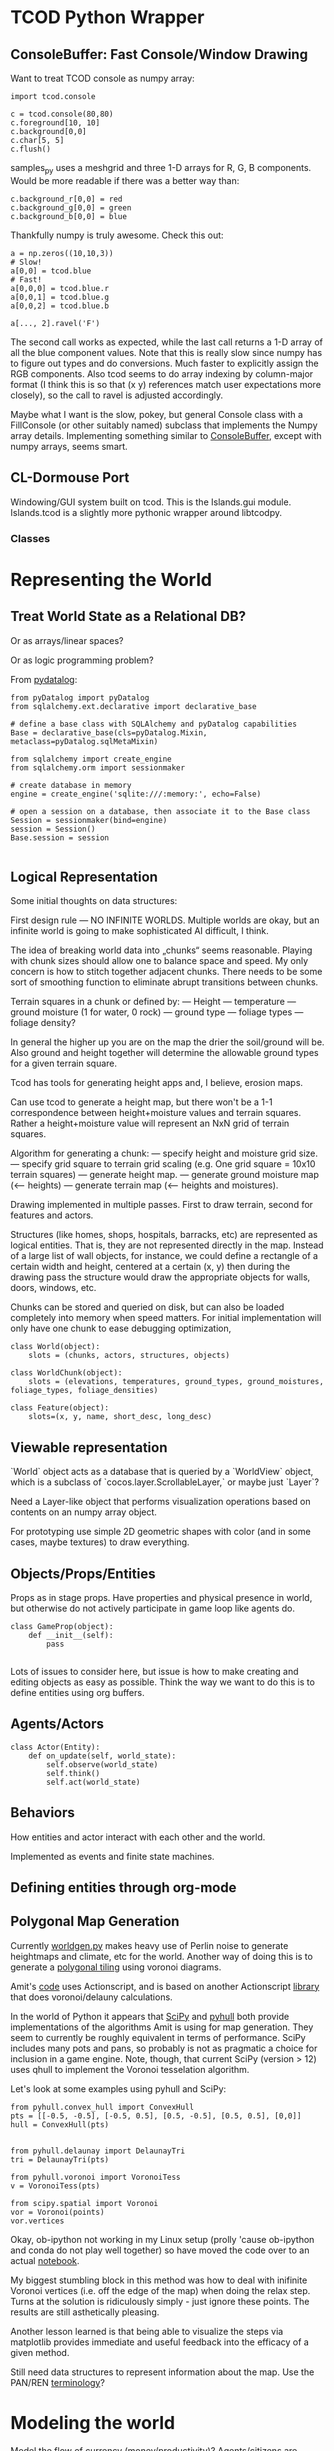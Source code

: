 #+TITLE Islands Design
#+STARTUP: indent

* TCOD Python Wrapper
** ConsoleBuffer: Fast Console/Window Drawing
Want to treat TCOD console as numpy array:

#+BEGIN_SRC ipython :session
  import tcod.console

  c = tcod.console(80,80)
  c.foreground[10, 10]
  c.background[0,0]
  c.char[5, 5]
  c.flush()
#+END_SRC

samples_py uses a meshgrid and three 1-D arrays for R, G, B components. Would be
more readable if there was a better way than:

#+BEGIN_SRC ipython :session
  c.background_r[0,0] = red
  c.background_g[0,0] = green
  c.background_b[0,0] = blue
#+END_SRC

Thankfully numpy is truly awesome. Check this out:

#+BEGIN_SRC ipython :session
  a = np.zeros((10,10,3))
  # Slow!
  a[0,0] = tcod.blue
  # Fast!
  a[0,0,0] = tcod.blue.r
  a[0,0,1] = tcod.blue.g
  a[0,0,2] = tcod.blue.b

  a[..., 2].ravel('F')
#+END_SRC

The second call works as expected, while the last call returns a 1-D array of
all the blue component values. Note that this is really slow since numpy has to
figure out types and do conversions. Much faster to explicitly assign the RGB
components. Also tcod seems to do array indexing by column-major format (I think
this is so that (x y) references match user expectations more closely), so the call
to ravel is adjusted accordingly.

Maybe what I want is the slow, pokey, but general Console class with a
FillConsole (or other suitably named) subclass that implements the Numpy array
details. Implementing something similar to [[file:tcod/libtcodpy.py::class%20ConsoleBuffer:][ConsoleBuffer]], except with numpy
arrays, seems smart.

** CL-Dormouse Port

Windowing/GUI system built on tcod. This is the Islands.gui module.
Islands.tcod is a slightly more pythonic wrapper around libtcodpy.

*** Classes

* Representing the World
** Treat World State as a Relational DB?
Or as arrays/linear spaces?

Or as logic programming problem?

From [[https://sites.google.com/site/pydatalog/3---datalog-and-data-integration][pydatalog]]:

#+begin_src ipython :session t
  from pyDatalog import pyDatalog
  from sqlalchemy.ext.declarative import declarative_base

  # define a base class with SQLAlchemy and pyDatalog capabilities
  Base = declarative_base(cls=pyDatalog.Mixin, metaclass=pyDatalog.sqlMetaMixin)

  from sqlalchemy import create_engine
  from sqlalchemy.orm import sessionmaker

  # create database in memory
  engine = create_engine('sqlite:///:memory:', echo=False)

  # open a session on a database, then associate it to the Base class
  Session = sessionmaker(bind=engine)
  session = Session()
  Base.session = session

#+end_src

#+RESULTS:

** Logical Representation

Some initial thoughts on data structures:

First design rule — NO INFINITE WORLDS. Multiple worlds are okay, but
an infinite world is going to make sophisticated AI difficult, I
think.

The idea of breaking world data into „chunks“ seems
reasonable. Playing with chunk sizes should allow one to balance space
and speed. My only concern is how to stitch together adjacent
chunks. There needs to be some sort of smoothing function to eliminate
abrupt transitions between chunks.

Terrain squares in a chunk or defined by:
 — Height
 — temperature
 — ground moisture (1 for water, 0 rock)
 — ground type
 — foliage types
 — foliage density?

In general the higher up you are on the map the drier the soil/ground
will be. Also ground and height together will determine the allowable
ground types for a given terrain square.

Tcod has tools for generating height apps and, I believe, erosion
maps.

Can use tcod to generate a height map, but there won't be a 1-1
correspondence between height+moisture values and terrain
squares. Rather a height+moisture value will represent an NxN grid of
terrain squares.

Algorithm for generating a chunk:
 — specify height and moisture grid size.
 — specify grid square to terrain grid scaling (e.g. One grid square = 10x10 terrain squares)
 — generate height map.
 — generate ground moisture map (<— heights)
 — generate terrain map (<— heights and moistures).

Drawing implemented in multiple passes. First to draw terrain, second
for features and actors.

Structures (like homes, shops, hospitals, barracks, etc) are
represented as logical entities. That is, they are not represented
directly in the map. Instead of a large list of wall objects, for
instance, we could define a rectangle of a certain width and height,
centered at a certain (x, y) then during the drawing pass the
structure would draw the appropriate objects for walls, doors,
windows, etc.

Chunks can be stored and queried on disk, but can also be loaded
completely into memory when speed matters. For initial implementation
will only have one chunk to ease debugging optimization,

#+BEGIN_SRC ipython :session t
  class World(object):
      slots = (chunks, actors, structures, objects)

  class WorldChunk(object):
      slots = (elevations, temperatures, ground_types, ground_moistures, foliage_types, foliage_densities)

  class Feature(object):
      slots=(x, y, name, short_desc, long_desc)       
#+END_SRC

** Viewable representation

`World` object acts as a database that is queried by a `WorldView`
object, which is a subclass of `cocos.layer.ScrollableLayer,` or maybe
just `Layer`?
 
Need a Layer-like object that performs visualization operations based
on contents on an numpy array object.

For prototyping use simple 2D geometric shapes with color (and in some
cases, maybe textures) to draw everything.

** Objects/Props/Entities
Props as in stage props. Have properties and physical presence in world, but otherwise do
not actively participate in game loop like agents do.

#+begin_src ipython :session t
  class GameProp(object):
      def __init__(self):
          pass
    
#+end_src

Lots of issues to consider here, but issue is how to make creating and editing
objects as easy as possible. Think the way we want to do this is to define
entities using org buffers.

** Agents/Actors

#+begin_src ipython :session t
  class Actor(Entity):
      def on_update(self, world_state):
          self.observe(world_state)
          self.think()
          self.act(world_state)
#+end_src

** Behaviors

How entities and actor interact with each other and the world.

Implemented as events and finite state machines.
** Defining entities through org-mode
** Polygonal Map Generation

Currently [[file:worldgen.py::class%20WorldGenerator(object):][worldgen.py]] makes heavy use of Perlin noise to generate heightmaps and
climate, etc for the world. Another way of doing this is to generate a [[http://www-cs-students.stanford.edu/~amitp/game-programming/polygon-map-generation/][polygonal
tiling]] using voronoi diagrams.

Amit's [[https://github.com/amitp/mapgen2][code]] uses Actionscript, and is based on another Actionscript [[http://nodename.github.io/as3delaunay/][library]] that
does voronoi/delauny calculations.

In the world of Python it appears that [[http://docs.scipy.org/doc/scipy-0.14.0/reference/tutorial/spatial.html][SciPy]] and [[https://github.com/materialsvirtuallab/pyhull][pyhull]] both provide
implementations of the algorithms Amit is using for map generation. They seem to
currently be roughly equivalent in terms of performance. SciPy includes many
pots and pans, so probably is not as pragmatic a choice for inclusion in a game
engine. Note, though, that current SciPy (version > 12) uses qhull to implement
the Voronoi tesselation algorithm.

Let's look at some examples using pyhull and SciPy:

#+BEGIN_SRC ipython :session t
  from pyhull.convex_hull import ConvexHull
  pts = [[-0.5, -0.5], [-0.5, 0.5], [0.5, -0.5], [0.5, 0.5], [0,0]]
  hull = ConvexHull(pts)


  from pyhull.delaunay import DelaunayTri
  tri = DelaunayTri(pts)

  from pyhull.voronoi import VoronoiTess
  v = VoronoiTess(pts)
#+END_SRC

#+BEGIN_SRC ipython :session t
  from scipy.spatial import Voronoi
  vor = Voronoi(points)
  vor.vertices
#+END_SRC

Okay, ob-ipython not working in my Linux setup (prolly 'cause ob-ipython and
conda do not play well together) so have moved the code over to an actual [[ipynb:(:url-or-port%208888%20:name%20"Islands/Polygonal%20Map%20Generation.ipynb")][notebook]].

My biggest stumbling block in this method was how to deal with inifinite Voronoi
vertices (i.e. off the edge of the map) when doing the relax step. Turns at the
solution is ridiculously simply - just ignore these points. The results are
still asthetically pleasing.

Another lesson learned is that being able to visualize the steps via matplotlib
provides immediate and useful feedback into the efficacy of a given method.

Still need data structures to represent information about the map. Use the PAN/REN
[[http://www.voronoi.com/wiki/index.php?title=PAN_graphs][terminology]]?

* Modeling the world
Model the flow of currency (money/productivity)? Agents/citizens are sources,
but what would be the sinks? Banks, commodity and stock exchanges are nodes?

* References
- Never forget about Amit's [[http://www.redblobgames.com/][Red Blob Games]].
- [[http://networkx.readthedocs.io/en/networkx-1.11/tutorial/tutorial.html][NetworkX]] library for working with graphs.
- [[https://github.com/tyarkoni/transitions][Transitions]] library for finit state machines.
- [[https://github.com/hynek/attrs][attrs]] - Python attributes without boilerplate.
